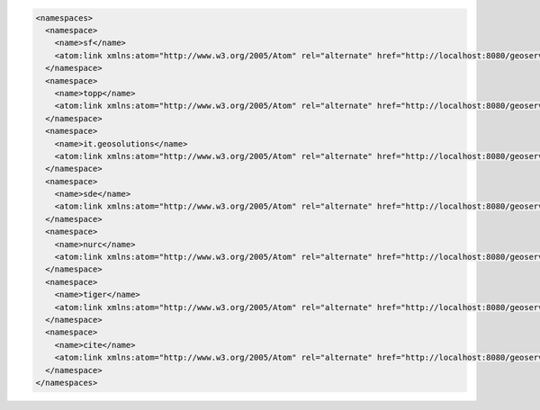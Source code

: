.. _namespaces_xml:

.. code-block:: xml

   <namespaces>
     <namespace>
       <name>sf</name>
       <atom:link xmlns:atom="http://www.w3.org/2005/Atom" rel="alternate" href="http://localhost:8080/geoserver/rest/namespaces/sf.xml" type="application/xml"/>
     </namespace>
     <namespace>
       <name>topp</name>
       <atom:link xmlns:atom="http://www.w3.org/2005/Atom" rel="alternate" href="http://localhost:8080/geoserver/rest/namespaces/topp.xml" type="application/xml"/>
     </namespace>
     <namespace>
       <name>it.geosolutions</name>
       <atom:link xmlns:atom="http://www.w3.org/2005/Atom" rel="alternate" href="http://localhost:8080/geoserver/rest/namespaces/it.geosolutions.xml" type="application/xml"/>
     </namespace>
     <namespace>
       <name>sde</name>
       <atom:link xmlns:atom="http://www.w3.org/2005/Atom" rel="alternate" href="http://localhost:8080/geoserver/rest/namespaces/sde.xml" type="application/xml"/>
     </namespace>
     <namespace>
       <name>nurc</name>
       <atom:link xmlns:atom="http://www.w3.org/2005/Atom" rel="alternate" href="http://localhost:8080/geoserver/rest/namespaces/nurc.xml" type="application/xml"/>
     </namespace>
     <namespace>
       <name>tiger</name>
       <atom:link xmlns:atom="http://www.w3.org/2005/Atom" rel="alternate" href="http://localhost:8080/geoserver/rest/namespaces/tiger.xml" type="application/xml"/>
     </namespace>
     <namespace>
       <name>cite</name>
       <atom:link xmlns:atom="http://www.w3.org/2005/Atom" rel="alternate" href="http://localhost:8080/geoserver/rest/namespaces/cite.xml" type="application/xml"/>
     </namespace>
   </namespaces>
